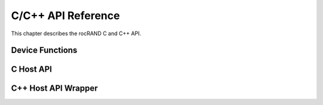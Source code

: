 .. meta::
  :description: rocRAND documentation and API reference library
  :keywords: rocRAND, ROCm, API, documentation

.. _cpp-api:

===================
C/C++ API Reference
===================

This chapter describes the rocRAND C and C++ API.

Device Functions
================
.. doxygengroup:: rocranddevice

C Host API
==========
.. doxygengroup:: rocrandhost

C++ Host API Wrapper
====================
.. doxygengroup:: rocrandhostcpp
